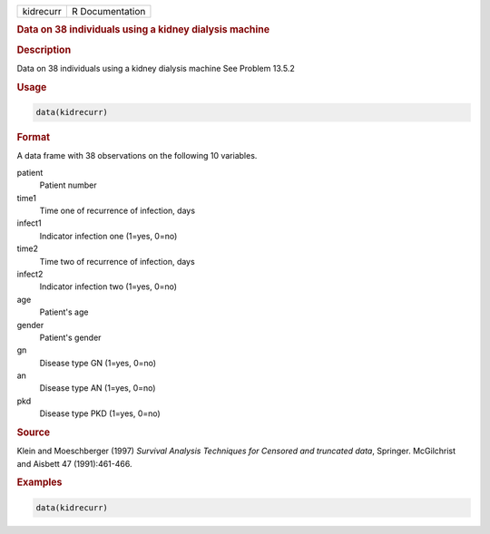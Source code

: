 .. container::

   ========= ===============
   kidrecurr R Documentation
   ========= ===============

   .. rubric:: Data on 38 individuals using a kidney dialysis machine
      :name: kidrecurr

   .. rubric:: Description
      :name: description

   Data on 38 individuals using a kidney dialysis machine See Problem
   13.5.2

   .. rubric:: Usage
      :name: usage

   .. code:: R

      data(kidrecurr)

   .. rubric:: Format
      :name: format

   A data frame with 38 observations on the following 10 variables.

   patient
      Patient number

   time1
      Time one of recurrence of infection, days

   infect1
      Indicator infection one (1=yes, 0=no)

   time2
      Time two of recurrence of infection, days

   infect2
      Indicator infection two (1=yes, 0=no)

   age
      Patient's age

   gender
      Patient's gender

   gn
      Disease type GN (1=yes, 0=no)

   an
      Disease type AN (1=yes, 0=no)

   pkd
      Disease type PKD (1=yes, 0=no)

   .. rubric:: Source
      :name: source

   Klein and Moeschberger (1997) *Survival Analysis Techniques for
   Censored and truncated data*, Springer. McGilchrist and Aisbett 47
   (1991):461-466.

   .. rubric:: Examples
      :name: examples

   .. code:: R

      data(kidrecurr)
